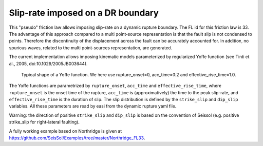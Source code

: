 Slip-rate imposed on a DR boundary
===================================

This "pseudo" friction law allows imposing slip-rate on a dynamic rupture boundary.
The FL id for this friction law is 33.
The advantage of this approach compared to a multi point-source representation is that the fault slip is not condensed to points. 
Therefore the discontinuity of the displacement across the fault can be accurately accounted for.
In addition, no spurious waves, related to the multi point-sources representation, are generated.

The current implementation allows imposing kinematic models parameterized by regularized Yoffe function (see Tinti et al., 2005, doi:10.1029/2005JB003644).

.. figure:: LatexFigures/Yoffe_example.png
   :alt: a typical Yoffe function.
   :width: 15.00000cm

   Typical shape of a Yoffe function. We here use rupture_onset=0, acc_time=0.2 and effective_rise_time=1.0.


The Yoffe functions are parametrized by ``rupture_onset``, ``acc_time`` and ``effective_rise_time``, where ``rupture_onset`` is the onset time of the rupture, 
``acc_time`` is (approximatively) the time to the peak slip-rate, and ``effective_rise_time`` is the duration of slip.
The slip distribution is defined by the ``strike_slip`` and ``dip_slip`` variables.  
All these parameters are read by easi from the dynamic rupture yaml file.

Warning: the direction of positive ``strike_slip`` and ``dip_slip`` is based on the convention of Seissol (e.g. positive strike_slip for right-lateral faulting).   

A fully working example based on Northridge is given at https://github.com/SeisSol/Examples/tree/master/Northridge_FL33.
